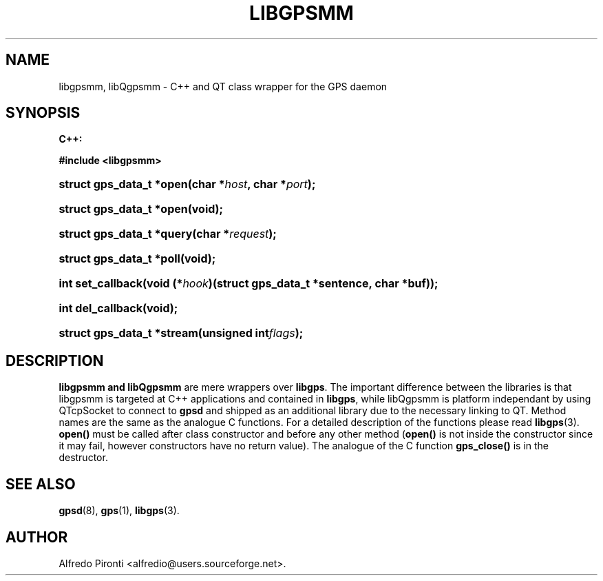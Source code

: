 '\" t
.\"     Title: libgpsmm
.\"    Author: [see the "AUTHOR" section]
.\" Generator: DocBook XSL Stylesheets v1.75.2 <http://docbook.sf.net/>
.\"      Date: 13 May 2005
.\"    Manual: GPSD Documentation
.\"    Source: The GPSD Project
.\"  Language: English
.\"
.TH "LIBGPSMM" "3" "13 May 2005" "The GPSD Project" "GPSD Documentation"
.\" -----------------------------------------------------------------
.\" * Define some portability stuff
.\" -----------------------------------------------------------------
.\" ~~~~~~~~~~~~~~~~~~~~~~~~~~~~~~~~~~~~~~~~~~~~~~~~~~~~~~~~~~~~~~~~~
.\" http://bugs.debian.org/507673
.\" http://lists.gnu.org/archive/html/groff/2009-02/msg00013.html
.\" ~~~~~~~~~~~~~~~~~~~~~~~~~~~~~~~~~~~~~~~~~~~~~~~~~~~~~~~~~~~~~~~~~
.ie \n(.g .ds Aq \(aq
.el       .ds Aq '
.\" -----------------------------------------------------------------
.\" * set default formatting
.\" -----------------------------------------------------------------
.\" disable hyphenation
.nh
.\" disable justification (adjust text to left margin only)
.ad l
.\" -----------------------------------------------------------------
.\" * MAIN CONTENT STARTS HERE *
.\" -----------------------------------------------------------------
.SH "NAME"
libgpsmm, libQgpsmm \- C++ and QT class wrapper for the GPS daemon
.SH "SYNOPSIS"
.sp
.ft B
.nf

C++:

#include <libgpsmm>

.fi
.ft
.HP \w'struct\ gps_data_t\ *open('u
.BI "struct gps_data_t *open(char\ *" "host" ", char\ *" "port" ");"
.HP \w'struct\ gps_data_t\ *open('u
.BI "struct gps_data_t *open(void);"
.HP \w'struct\ gps_data_t\ *query('u
.BI "struct gps_data_t *query(char\ *" "request" ");"
.HP \w'struct\ gps_data_t\ *poll('u
.BI "struct gps_data_t *poll(void);"
.HP \w'int\ set_callback('u
.BI "int set_callback(void\ (*" "hook" ")(struct\ gps_data_t\ *sentence,\ char\ *buf));"
.HP \w'int\ del_callback('u
.BI "int del_callback(void);"
.HP \w'struct\ gps_data_t\ *stream('u
.BI "struct gps_data_t *stream(unsigned\ int" "flags" ");"
.SH "DESCRIPTION"
.PP
\fBlibgpsmm and libQgpsmm\fR
are mere wrappers over
\fBlibgps\fR\&. The important difference between the libraries is that libgpsmm is targeted at C++ applications and contained in
\fBlibgps\fR, while libQgpsmm is platform independant by using QTcpSocket to connect to
\fBgpsd\fR
and shipped as an additional library due to the necessary linking to QT\&. Method names are the same as the analogue C functions\&. For a detailed description of the functions please read
\fBlibgps\fR(3)\&.
\fBopen()\fR
must be called after class constructor and before any other method (\fBopen()\fR
is not inside the constructor since it may fail, however constructors have no return value)\&. The analogue of the C function
\fBgps_close()\fR
is in the destructor\&.
.SH "SEE ALSO"
.PP

\fBgpsd\fR(8),
\fBgps\fR(1),
\fBlibgps\fR(3)\&.
.SH "AUTHOR"
.PP
Alfredo Pironti <alfredio@users\&.sourceforge\&.net>\&.
